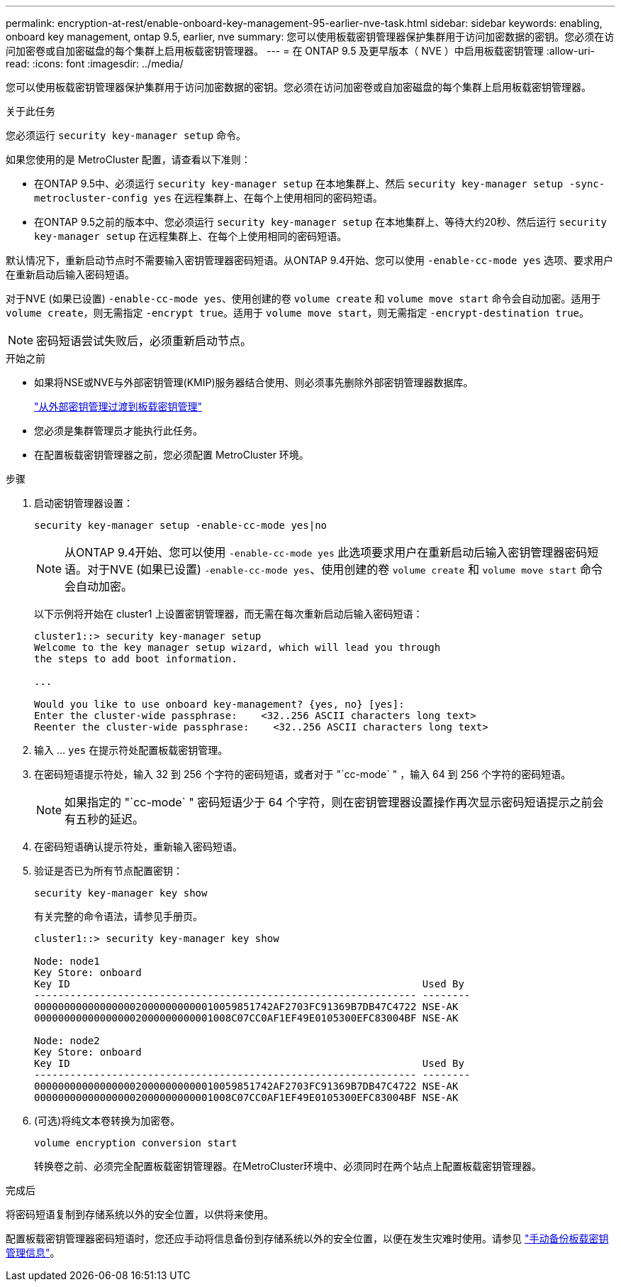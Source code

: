 ---
permalink: encryption-at-rest/enable-onboard-key-management-95-earlier-nve-task.html 
sidebar: sidebar 
keywords: enabling, onboard key management, ontap 9.5, earlier, nve 
summary: 您可以使用板载密钥管理器保护集群用于访问加密数据的密钥。您必须在访问加密卷或自加密磁盘的每个集群上启用板载密钥管理器。 
---
= 在 ONTAP 9.5 及更早版本（ NVE ）中启用板载密钥管理
:allow-uri-read: 
:icons: font
:imagesdir: ../media/


[role="lead"]
您可以使用板载密钥管理器保护集群用于访问加密数据的密钥。您必须在访问加密卷或自加密磁盘的每个集群上启用板载密钥管理器。

.关于此任务
您必须运行 `security key-manager setup` 命令。

如果您使用的是 MetroCluster 配置，请查看以下准则：

* 在ONTAP 9.5中、必须运行 `security key-manager setup` 在本地集群上、然后 `security key-manager setup -sync-metrocluster-config yes` 在远程集群上、在每个上使用相同的密码短语。
* 在ONTAP 9.5之前的版本中、您必须运行 `security key-manager setup` 在本地集群上、等待大约20秒、然后运行 `security key-manager setup` 在远程集群上、在每个上使用相同的密码短语。


默认情况下，重新启动节点时不需要输入密钥管理器密码短语。从ONTAP 9.4开始、您可以使用 `-enable-cc-mode yes` 选项、要求用户在重新启动后输入密码短语。

对于NVE (如果已设置) `-enable-cc-mode yes`、使用创建的卷 `volume create` 和 `volume move start` 命令会自动加密。适用于 `volume create`，则无需指定 `-encrypt true`。适用于 `volume move start`，则无需指定 `-encrypt-destination true`。


NOTE: 密码短语尝试失败后，必须重新启动节点。

.开始之前
* 如果将NSE或NVE与外部密钥管理(KMIP)服务器结合使用、则必须事先删除外部密钥管理器数据库。
+
link:delete-key-management-database-task.html["从外部密钥管理过渡到板载密钥管理"]

* 您必须是集群管理员才能执行此任务。
* 在配置板载密钥管理器之前，您必须配置 MetroCluster 环境。


.步骤
. 启动密钥管理器设置：
+
`security key-manager setup -enable-cc-mode yes|no`

+
[NOTE]
====
从ONTAP 9.4开始、您可以使用 `-enable-cc-mode yes` 此选项要求用户在重新启动后输入密钥管理器密码短语。对于NVE (如果已设置) `-enable-cc-mode yes`、使用创建的卷 `volume create` 和 `volume move start` 命令会自动加密。

====
+
以下示例将开始在 cluster1 上设置密钥管理器，而无需在每次重新启动后输入密码短语：

+
[listing]
----
cluster1::> security key-manager setup
Welcome to the key manager setup wizard, which will lead you through
the steps to add boot information.

...

Would you like to use onboard key-management? {yes, no} [yes]:
Enter the cluster-wide passphrase:    <32..256 ASCII characters long text>
Reenter the cluster-wide passphrase:    <32..256 ASCII characters long text>
----
. 输入 ... `yes` 在提示符处配置板载密钥管理。
. 在密码短语提示符处，输入 32 到 256 个字符的密码短语，或者对于 "`cc-mode` " ，输入 64 到 256 个字符的密码短语。
+
[NOTE]
====
如果指定的 "`cc-mode` " 密码短语少于 64 个字符，则在密钥管理器设置操作再次显示密码短语提示之前会有五秒的延迟。

====
. 在密码短语确认提示符处，重新输入密码短语。
. 验证是否已为所有节点配置密钥：
+
`security key-manager key show`

+
有关完整的命令语法，请参见手册页。

+
[listing]
----
cluster1::> security key-manager key show

Node: node1
Key Store: onboard
Key ID                                                           Used By
---------------------------------------------------------------- --------
0000000000000000020000000000010059851742AF2703FC91369B7DB47C4722 NSE-AK
000000000000000002000000000001008C07CC0AF1EF49E0105300EFC83004BF NSE-AK

Node: node2
Key Store: onboard
Key ID                                                           Used By
---------------------------------------------------------------- --------
0000000000000000020000000000010059851742AF2703FC91369B7DB47C4722 NSE-AK
000000000000000002000000000001008C07CC0AF1EF49E0105300EFC83004BF NSE-AK
----
. (可选)将纯文本卷转换为加密卷。
+
`volume encryption conversion start`

+
转换卷之前、必须完全配置板载密钥管理器。在MetroCluster环境中、必须同时在两个站点上配置板载密钥管理器。



.完成后
将密码短语复制到存储系统以外的安全位置，以供将来使用。

配置板载密钥管理器密码短语时，您还应手动将信息备份到存储系统以外的安全位置，以便在发生灾难时使用。请参见 link:backup-key-management-information-manual-task.html["手动备份板载密钥管理信息"]。
